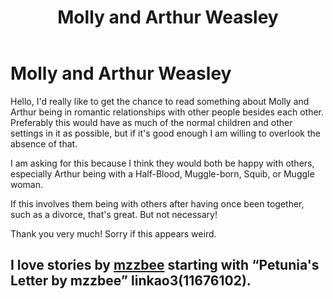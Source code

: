 #+TITLE: Molly and Arthur Weasley

* Molly and Arthur Weasley
:PROPERTIES:
:Author: CDLegal56
:Score: 3
:DateUnix: 1601938560.0
:DateShort: 2020-Oct-06
:FlairText: Request
:END:
Hello, I'd really like to get the chance to read something about Molly and Arthur being in romantic relationships with other people besides each other. Preferably this would have as much of the normal children and other settings in it as possible, but if it's good enough I am willing to overlook the absence of that.

I am asking for this because I think they would both be happy with others, especially Arthur being with a Half-Blood, Muggle-born, Squib, or Muggle woman.

If this involves them being with others after having once been together, such as a divorce, that's great. But not necessary!

Thank you very much! Sorry if this appears weird.


** I love stories by [[https://archiveofourown.org/users/mzzbee/pseuds/mzzbee][mzzbee]] starting with “Petunia's Letter by mzzbee” linkao3(11676102).
:PROPERTIES:
:Author: ceplma
:Score: 2
:DateUnix: 1601940829.0
:DateShort: 2020-Oct-06
:END:
